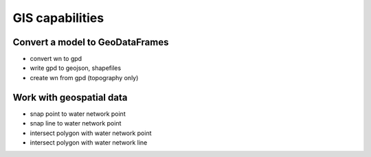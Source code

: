 .. raw:: latex

    \clearpage
	
GIS capabilities
======================================

Convert a model to GeoDataFrames
---------------------------------------------------

- convert wn to gpd
- write gpd to geojson, shapefiles
- create wn from gpd (topography only)


Work with geospatial data
-------------------------------

- snap point to water network point
- snap line to water network point
- intersect polygon with water network point
- intersect polygon with water network line